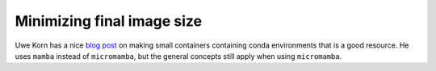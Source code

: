Minimizing final image size
===========================

Uwe Korn has a nice `blog post
<https://uwekorn.com/2021/03/01/deploying-conda-environments-in-docker-how-to-do-it-right.html>`_
on making small containers containing conda environments that is a good
resource. He uses ``mamba`` instead of ``micromamba``, but the general concepts still
apply when using ``micromamba``.
